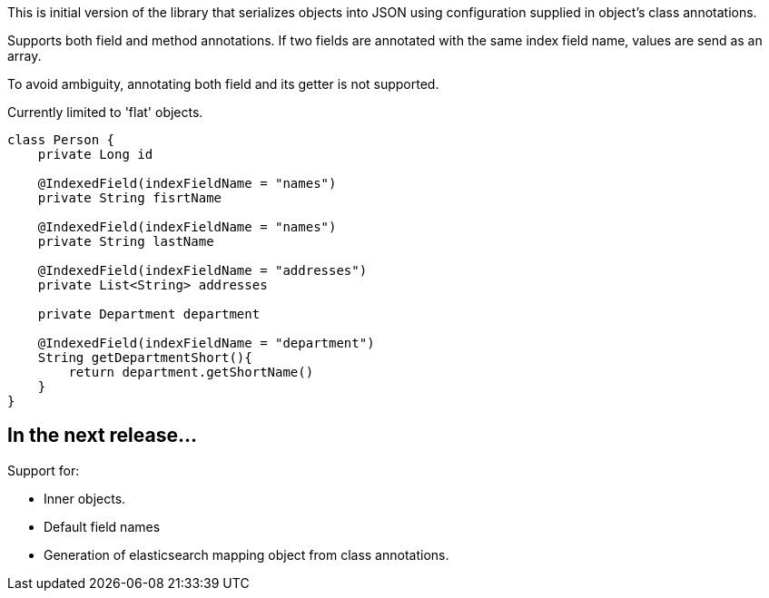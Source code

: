 This is initial version of the library that serializes objects into JSON using configuration supplied in object's class annotations.

Supports both field and method annotations. If two fields are annotated with the same index field name, values are send as an array.

To avoid ambiguity, annotating both field and its getter is not supported.

Currently limited to 'flat' objects.

[source,java]
----
class Person {
    private Long id
   
    @IndexedField(indexFieldName = "names")
    private String fisrtName

    @IndexedField(indexFieldName = "names")
    private String lastName

    @IndexedField(indexFieldName = "addresses")
    private List<String> addresses

    private Department department

    @IndexedField(indexFieldName = "department")
    String getDepartmentShort(){
        return department.getShortName()
    }
}
----

== In the next release...

Support for:

* Inner objects.
* Default field names
* Generation of elasticsearch mapping object from class annotations.



